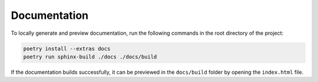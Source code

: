 Documentation
=============

To locally generate and preview documentation, run the following commands in the root directory of the project:

.. code:: sh

    poetry install --extras docs
    poetry run sphinx-build ./docs ./docs/build

If the documentation builds successfully, it can be previewed in the ``docs/build`` folder by opening the ``index.html`` file.